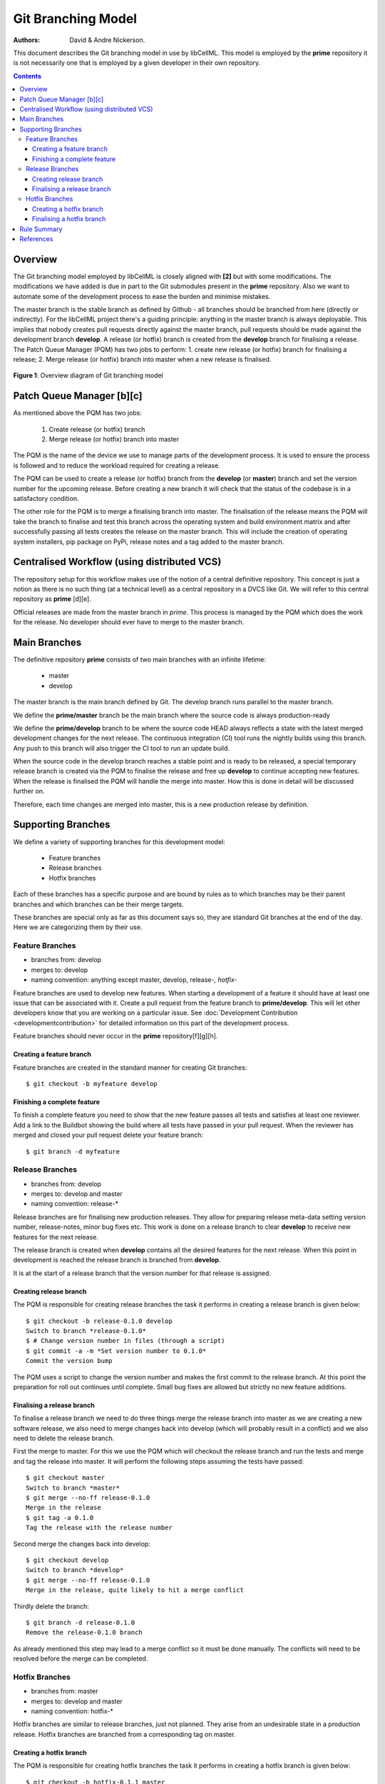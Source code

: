 .. `Git Branching Model`

===================
Git Branching Model
===================

:Authors: David & Andre Nickerson.

This document describes the Git branching model in use by libCellML.  This model is employed by the **prime** repository it is not necessarily one that is employed by a given developer in their own repository.  

.. contents::

Overview
========

The Git branching model employed by libCellML is closely aligned with **[2]** but with some modifications.  The modifications we have added is due in part to the Git submodules present in the **prime** repository.  Also we want to automate some of the development process to ease the burden and minimise mistakes.  

The master branch is the stable branch as defined by Github - all branches should be branched from here (directly or indirectly).  For the libCellML project there's a guiding principle: anything in the master branch is always deployable.  This implies that nobody creates pull requests directly against the master branch, pull requests should be made against the development branch **develop**.  A release (or hotfix) branch is created from the **develop** branch for finalising a release.  The Patch Queue Manager (PQM) has two jobs to perform: 1. create new release (or hotfix) branch for finalising a release; 2. Merge release (or hotfix) branch into master when a new release is finalised.

.. figure:: images/gitflow.png
   :width: 600px
   :alt: Git branching model for libCellML
   :align: center
   
   **Figure 1**: Overview diagram of Git branching model
    
Patch Queue Manager [b][c]
==========================

As mentioned above the PQM has two jobs:

  #. Create release (or hotfix) branch
  #. Merge release (or hotfix) branch into master
  
The PQM is the name of the device we use to manage parts of the development process.  It is used to ensure the process is followed and to reduce the workload required for creating a release.  

The PQM can be used to create a release (or hotfix) branch from the **develop** (or **master**) branch and set the version number for the upcoming release.  Before creating a new branch it will check that the status of the codebase is in a satisfactory condition.

The other role for the PQM is to merge a finalising branch into master.  The finalisation of the release means the PQM will take the branch to finalise and test this branch across the operating system and build environment matrix and after successfully passing all tests creates the release on the master branch.  This will include the creation of operating system installers, pip package on PyPi, release notes and a tag added to the master branch.

Centralised Workflow (using distributed VCS)
============================================

The repository setup for this workflow makes use of the notion of a central definitive repository.  This concept is just a notion as there is no such thing (at a technical level) as a central repository in a DVCS like Git.  We will refer to this central repository as **prime** [d][e].

Official releases are made from the master branch in *prime*.  This process is managed by the PQM which does the work for the release.  No developer should ever have to merge to the master branch.

Main Branches
=============

The definitive repository **prime** consists of two main branches with an infinite lifetime:

  * master
  * develop

The master branch is the main branch defined by Git. The develop branch runs parallel to the master branch.

We define the **prime/master** branch be the main branch where the source code is always production-ready

We define the **prime/develop** branch to be where the source code HEAD always reflects a state with the latest merged development changes for  the next release.  The continuous integration (CI) tool runs the nightly builds using this branch.  Any push to this branch will also trigger the CI tool to run an update build.

When the source code in the develop branch reaches a stable point and is ready to be released, a special temporary release branch is created via the PQM to finalise the release and free up **develop** to continue accepting new features.  When the release is finalised the PQM will handle the merge into master. How this is done in detail will be discussed further on.

Therefore, each time changes are merged into master, this is a new production release by definition.

Supporting Branches
===================

We define a variety of supporting branches for this development model:

  * Feature branches
  * Release branches
  * Hotfix branches

Each of these branches has a specific purpose and are bound by rules as to which branches may be their parent branches and which branches can be their merge targets.

These branches are special only as far as this document says so, they are standard Git branches at the end of the day.  Here we are categorizing them by their use.

Feature Branches
----------------

* branches from: develop
* merges to: develop
* naming convention: anything except master, develop, release-*, hotfix-*

Feature branches are used to develop new features.  When starting a development of a feature it should have at least one issue that can be associated with it.  Create a pull request from the feature branch to **prime/develop**.  This will let other developers know that you are working on a particular issue.  See :doc:`Development Contribution <developmentcontribution>` for detailed information on this part of the development process.

Feature branches should never occur in the **prime** repository[f][g][h].  

Creating a feature branch
^^^^^^^^^^^^^^^^^^^^^^^^^

Feature branches are created in the standard manner for creating Git branches::

        $ git checkout -b myfeature develop

Finishing a complete feature
^^^^^^^^^^^^^^^^^^^^^^^^^^^^

To finish a complete feature you need to show that the new feature passes all tests and satisfies at least one reviewer.  Add a link to the Buildbot showing the build where all tests have passed in your pull request.  When the reviewer has merged and closed your pull request delete your feature branch::

        $ git branch -d myfeature

Release Branches
----------------

* branches from: develop
* merges to: develop and master
* naming convention: release-*

Release branches are for finalising new production releases.   They allow for preparing release meta-data setting version number, release-notes, minor bug fixes etc.  This work is done on a release branch to clear **develop** to receive new features for the next release.

The release branch is created when **develop** contains all the desired features for the next release.  When this point in development is reached the release branch is branched from **develop**.  

It is at the start of a release branch that the version number for that release is assigned.

Creating release branch
^^^^^^^^^^^^^^^^^^^^^^^

The PQM is responsible for creating release branches the task it performs in creating a release branch is given below::

        $ git checkout -b release-0.1.0 develop
        Switch to branch *release-0.1.0*
        $ # Change version number in files (through a script)
        $ git commit -a -m *Set version number to 0.1.0*
        Commit the version bump

The PQM uses a script to change the version number and makes the first commit to the release branch.  At this point the preparation for roll out continues until complete.  Small bug fixes are allowed but strictly no new feature additions.

Finalising a release branch
^^^^^^^^^^^^^^^^^^^^^^^^^^^

To finalise a release branch we need to do three things merge the release branch into master as we are creating a new software release, we also need to merge changes back into develop (which will probably result in a conflict) and we also need to delete the release branch.

First the merge to master.  For this we use the PQM which will checkout the release branch and run the tests and merge and tag the release into master.  It will perform the following steps assuming the tests have passed::

        $ git checkout master
        Switch to branch *master*
        $ git merge --no-ff release-0.1.0
        Merge in the release
        $ git tag -a 0.1.0
        Tag the release with the release number

Second merge the changes back into develop::

        $ git checkout develop
        Switch to branch *develop*
        $ git merge --no-ff release-0.1.0
        Merge in the release, quite likely to hit a merge conflict
        
Thirdly delete the branch::
        
        $ git branch -d release-0.1.0
        Remove the release-0.1.0 branch

As already mentioned this step may lead to a merge conflict so it must be done manually.  The conflicts will need to be resolved before the merge can be completed.

Hotfix Branches
---------------

* branches from: master
* merges to: develop and master
* naming convention: hotfix-*

Hotfix branches are similar to release branches, just not planned.  They arise from an undesirable state in a production release.  Hotfix branches are branched from a corresponding tag on master.

Creating a hotfix branch
^^^^^^^^^^^^^^^^^^^^^^^^

The PQM is responsible for creating hotfix branches the task it performs in creating a hotfix branch is given below::

        $ git checkout -b hotfix-0.1.1 master
        Switch to branch *hotfix-0.1.1*
        $ # Change version number in files (maybe through a script)
        $ git commit -a -m *Set version number to 0.1.1*
        Commit the version bump
        $ git commit -m *Fixed major issue in amazingly quick time.*
        Fix the severe problem


Finalising a hotfix branch
^^^^^^^^^^^^^^^^^^^^^^^^^^

To finalise a hotfix branch we need to do three things merge the branch into master as we are creating a new software release, we also need to merge changes back into develop (which will probably result in a conflict) and finally we need to delete the branch.

First the merge to master.  For this we use the PQM that will checkout the hotfix branch and run the tests and merge and tag the hotfix into master.  It will perform the following steps assuming the tests have passed::

        $ git checkout master
        Switch to branch *master*
        $ git merge --no-ff hotfix-0.1.1
        Merge in the release
        $ git tag -a 0.1.1
        Tag the release with the release number

Second merge the changes back into develop::

        $ git checkout develop
        Switch to branch *develop*
        $ git merge --no-ff hotfix-0.1.1
        Merge in the release, quite likely to hit a merge conflict
        
Third delete the branch::

        $ git branch -d hotfix-0.1.1
        Remove the hotfix branch

Rule Summary
============

#. Anything in master is always deployable
#. Only the PQM merges to master
#. Release branches are named release-*
#. Release branches are branched from develop
#. Release branches are merged into master using the PQM
#. Release branches are merged back into develop and deleted
#. Hotfix branches are named hotfix-*
#. Hotfix branches are branched from master
#. Hotfix branches are merged into master using the PQM
#. Hotfix branches are merged back into develop and deleted
#. Feature branches are named anything except: master, develop, release-*, hotfix-*
#. Feature branches are branched from and merged into develop only
#. Feature branches are never created in the **prime** repository

References
==========

**[1]** https://guides.github.com/introduction/flow/index.html

**[2]** http://nvie.com/posts/a-successful-git-branching-model/

[a] Need to address this paragraph not quite clear what I'm trying to get across.  And it doesn't tie in well to the rest of the document

[b] Jobs

  - check all tests have passed
  - create OS appropriate installers
  - update PyPi
  - Accessible through Buildbot force scheduler

[c] merge into origin/master

[d] won't this get confusing? as all forks on github that are cloned will have their own "origin"...or forks are discouraged?

[e] I refer to origin in this document not such a global outlook, I though this might need to be clarified further.  I haven't got a name for the main central definitive in all the world repo. yet.

[f] should only occur in the origin repository when being merged in? or  a pull request comes directly from a fork and then its merged in from there?

[g] Picture to come, but check out the first image whoa it's awesome.

[h] super awesome!

